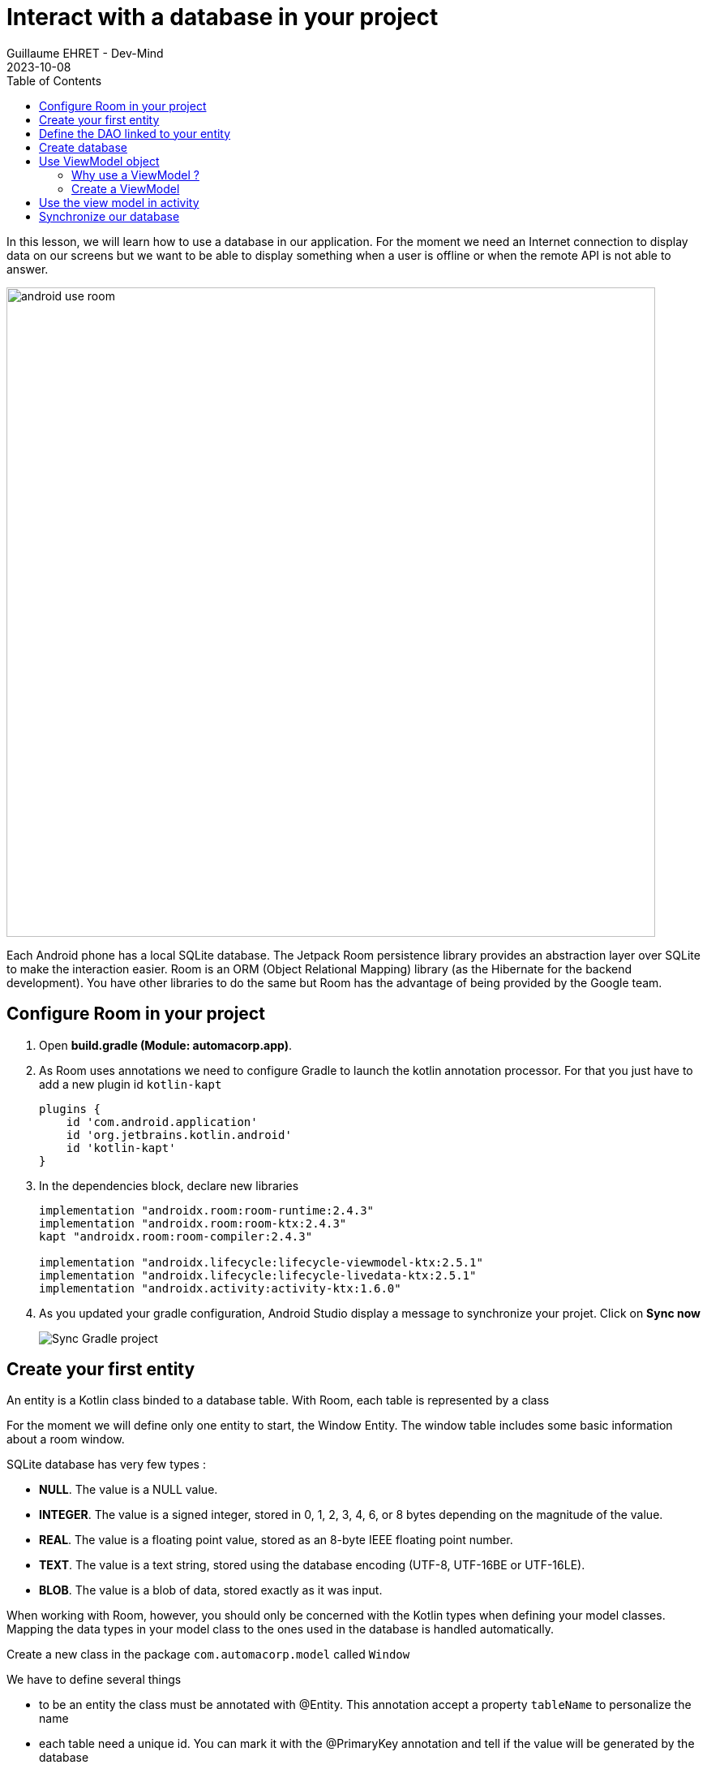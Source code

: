 :doctitle: Interact with a database in your project
:description: You'll learn about the fundamentals of using Room, including the database class, the DAO, entities, and view models.
:keywords: Android, database, room
:author: Guillaume EHRET - Dev-Mind
:revdate: 2023-10-08
:category: Android, Kotlin
:teaser:  You'll learn about the fundamentals of using Room, including the database class, the DAO, entities, and view models.
:imgteaser: ../../img/training/android/android-use-room.png
:toc:

In this lesson, we will learn how to use a database in our application.
For the moment we need an Internet connection to display data on our screens but we want to be able to display something when a user is offline or when the remote API is not able to answer.

image::../../img/training/android/android-use-room.png[width=800,align="center"]

Each Android phone has a local SQLite database.
The Jetpack Room persistence library provides an abstraction layer over SQLite to make the interaction easier.
Room is an ORM (Object Relational Mapping) library (as the Hibernate for the backend development).
You have other libraries to do the same but Room has the advantage of being provided by the Google team.

== Configure Room in your project

1. Open *build.gradle (Module: automacorp.app)*.
2. As Room uses annotations we need to configure Gradle to launch the kotlin annotation processor.
For that you just have to add a new plugin id `kotlin-kapt`
+
[source,groovy,subs="specialchars"]
----
plugins {
    id 'com.android.application'
    id 'org.jetbrains.kotlin.android'
    id 'kotlin-kapt'
}
----
+
3. In the dependencies block, declare new libraries
+
[source,groovy,subs="specialchars"]
----
implementation "androidx.room:room-runtime:2.4.3"
implementation "androidx.room:room-ktx:2.4.3"
kapt "androidx.room:room-compiler:2.4.3"

implementation "androidx.lifecycle:lifecycle-viewmodel-ktx:2.5.1"
implementation "androidx.lifecycle:lifecycle-livedata-ktx:2.5.1"
implementation "androidx.activity:activity-ktx:1.6.0"
----
+
4. As you updated your gradle configuration, Android Studio display a message to synchronize your projet.
Click on *Sync now*
+
image:../../img/training/android/android-gradle-sync.png[Sync Gradle project]

== Create your first entity

An entity is a Kotlin class binded to a database table.
With Room, each table is represented by a class

For the moment we will define only one entity to start, the Window Entity.
The window table includes some basic information about a room window.

SQLite database has very few types :

- *NULL*.
The value is a NULL value.
- *INTEGER*.
The value is a signed integer, stored in 0, 1, 2, 3, 4, 6, or 8 bytes depending on the magnitude of the value.
- *REAL*.
The value is a floating point value, stored as an 8-byte IEEE floating point number.
- *TEXT*.
The value is a text string, stored using the database encoding (UTF-8, UTF-16BE or UTF-16LE).
- *BLOB*.
The value is a blob of data, stored exactly as it was input.

When working with Room, however, you should only be concerned with the Kotlin types when defining your model classes.
Mapping the data types in your model class to the ones used in the database is handled automatically.

Create a new class in the package `com.automacorp.model` called `Window`

We have to define several things

* to be an entity the class must be annotated with @Entity.
This annotation accept a property `tableName` to personalize the name
* each table need a unique id.
You can mark it with the @PrimaryKey annotation and tell if the value will be generated by the database
* each column must be declared with a @ColumnInfo annotation.
The column name can be overridden.
Typically, SQL column names will have words separated by an underscore, as opposed to the lowerCamelCase used by Kotlin properties.

[source,kotlin,subs="specialchars"]
----
@Entity(tableName = "rwindow")
data class Window(
    @PrimaryKey(autoGenerate = true) val id: Int,
    @ColumnInfo val name: String,
    @ColumnInfo(name = "room_id") val roomId: Int,
    @ColumnInfo(name = "room_name") val roomName: String,
    @ColumnInfo(name = "window_status") val windowStatus: WindowStatus
) {
    fun toDto(): WindowDto =
        WindowDto(id.toLong(), name, RoomDto(roomId.toLong(), roomName, null, null), windowStatus)
}
----

In this code we used an enum `WindowStatus`, but this enum is not a known type in the database. We should help Rooms to serialize and deserialize this enum value.Create in the package `com.automacorp.model` a new class `EnumConverters`.

[source,kotlin,subs="specialchars"]
----
class EnumConverters {

    // A first method to convert enum in string when the data will be stored in the database
    @TypeConverter
    fun fromWindowStatus(value: WindowStatus?): String? {
        return value?.toString()
    }

    // A second one to do the inverse operation
    @TypeConverter
    fun toWindowStatus(value: String?): WindowStatus? {
        return value?.let { WindowStatus.valueOf(it) }
    }

}
----

== Define the DAO linked to your entity

A DAO (Data Access Object) is a Kotlin class that provides access to the data.
We will define functions for reading or manipulating data.
Each function call will perform a SQL command on the database.

Create a new interface called WindowDao in the package `com.automacorp.dao`.

If you followed the https://dev-mind.fr/training/spring/spring-data.html[Spring Data] labs, Room is like Spring and it will generate the interface implementation at compile time.

To activate this mechanism you need to add the annnotation @Dao on your class

[source,kotlin,subs="specialchars"]
----
@Dao
interface WindowDao {
}
----

In the class `WindowApiService` we have for the moment 2 HTTP requests to find all windows or load only one by its id.
We will define these queries in our DAO.

A query is specified as a string passed into a `@Query` annotation.
**Contrary to Hibernate for backend developpers, we won't manipulate objets in these queries but we have to use SQL request with the database model.**

Room provides also different annotations `@Insert`, `@Update`, `@Delete` to manipulate an entity.

[source,kotlin,subs="specialchars"]
----
@Dao
interface WindowDao {
    @Query("select * from rwindow order by name")
    fun findAll(): List<Window>

    @Query("select * from rwindow where id = :windowId")
    fun findById(windowId: Int): Window

    @Insert
    suspend fun create(window: Window)

    @Update
    suspend fun update(window: Window): Int

    @Delete
    suspend fun delete(window: Window)

    @Query("delete from rwindow")
    suspend fun clearAll()
}
----

In the second example we use a function argument in the request.

==  Create database

We now need to configure the database in our project. With Room library we have to initialize a RoomDatabase and configure the different entities, the converters and their DAOs.

For that create a new class automacorpDatabase in `com.automacorp.dao`

* `@Database` annotation is used to declare all entities. The version number is incremented each time you make a schema change. The app checks this version with the one in the database to determine if and how a migration should be performed.
* `@TypeConverters` annotation is used to declare all type converters.

[source,kotlin,subs="specialchars"]
----
@Database(entities = [Window::class], version = 1)
@TypeConverters(EnumConverters::class)
abstract class automacorpDatabase : RoomDatabase() {
    abstract fun windowDao(): WindowDao
}
----

When using an automacorpDatabase class, you want to ensure that only one instance of the database exists to prevent race conditions or other potential issues. This is the same thing for all technical objects as yours DAOs. To resolve this problem you can use a dependency injection libray as https://developer.android.com/jetpack/androidx/releases/hilt[Hilt].

We will use a simpler solution in this lab. Create you own instance of Android `Application` in package `com.automacorp`. When your application is launched, this class will live until the application is terminated.

[source,kotlin,subs="specialchars"]
----
class AutomacorpApplication : Application() {}
----

You need to declare this new class in `AndroidManifest.xml` to launch you own implementation in place of the default one, when your app will be started.

[source,xml,subs="specialchars"]
----
<manifest xmlns:android="http://schemas.android.com/apk/res/android"
xmlns:tools="http://schemas.android.com/tools">
    <application
        android:name=".AutomacorpApplication"
     ...
----

Now we will declare ou database in this `AutomacorpApplication` class. The database creation can be done with the room builder. You need to declare the global context, your Database class and the db name.

[source,kotlin,subs="specialchars"]
----
class AutomacorpApplication : Application() {

    val database: automacorpDatabase by lazy {
        Room.databaseBuilder(this, automacorpDatabase::class.java, "automacorpdb")
            .build()
    }
}
----

If you need to use a DAO in you code you will be able to use

[source,kotlin,subs="specialchars"]
----
val windowDao = AutomacorpApplication.database.windowDao()
----

== Use ViewModel object

=== Why use a ViewModel ?

The Android framework manages the lifecycle of UI controllers, such as activities and fragments. The framework may decide to destroy or re-create a UI controller in response to certain user actions or device events that are completely out of your control.

If the system destroys or re-creates an UI controller, any transient UI-related data you store in them is lost. For example, your app may include a list of users in one of its activities. When the activity is re-created for a configuration change, the new activity has to re-fetch the list of users.

For simple data, the activity can use the `onSaveInstanceState()` method and restore its data from the bundle in `onCreate()`, but this approach is only suitable for small amounts of data that can be serialized then deserialized, not for potentially large amounts of data like a list of users or bitmaps.

Another problem is that UI controllers frequently need to make asynchronous calls that may take some time to return. The UI controller needs to manage these calls and ensure the system cleans them up after it's destroyed to avoid potential memory leaks.

ViewModels were created to resolve these problems and separate out view data ownership from UI controller logic. UI controllers such as activities and fragments should only display UI data, react to user actions, or handle operating system communication, such as permission requests. The data should be now managed by a ViewModel.

Using a view model helps enforce a clear separation between the code for your app's UI and its data model.

image:../../img/training/android/android-view-model.svg[View model]

The ViewModel class is used to store data related to an app's UI, and is also lifecycle aware, meaning that it responds to lifecycle events much like an activity or fragment does. If lifecycle events such as screen rotation cause an activity or fragment to be destroyed and recreated, the associated ViewModel won't need to be recreated.



=== Create a ViewModel

To create a view model class, create a new class called `WindowViewModel` in a new package called `com.automacorp.viewmodel`. It should only use the `WindowDao` and for the moment we can implment inside the method used to load data

[source,kotlin,subs="specialchars"]
----
class WindowViewModel(private val windowDao: WindowDao) : ViewModel() {
    fun findAll(): LiveData<List<WindowDto>> = liveData {
        viewModelScope.launch(Dispatchers.IO) {
            emit(windowDao.findAll().map { it.toDto() })
        }
    }

    fun findById(windowId: Int): LiveData<WindowDto> = liveData {
        viewModelScope.launch(Dispatchers.IO) {
            emit(windowDao.findById(windowId).toDto())
        }
    }
}
----

As we have to access to the DB we must do that outside the main thread. Coroutine `viewModelScope.launch(Dispatchers.IO)` is used to do that

LiveData is an observable data holder class. Unlike a regular observable, LiveData is lifecycle-aware, meaning it respects the lifecycle of other app components, such as activities, fragments, or services. This awareness ensures LiveData only updates app component observers that are in an active lifecycle state.

A ViewModel class must be lifecycle aware, it should be instantiated by an object that can respond to lifecycle events and an object made to handle all memory managements. For that we will use a `ViewModelProvider.Factory`. This object should be defined in a compagnon object

[source,kotlin,subs="specialchars"]
----
class WindowViewModel(private val windowDao: WindowDao) : ViewModel() {

     companion object {
        val factory: ViewModelProvider.Factory = object : ViewModelProvider.Factory {
            override fun <T : ViewModel> create(modelClass: Class<T>, extras: CreationExtras): T {
                val windowDao = (extras[APPLICATION_KEY] as AutomacorpApplication).database.windowDao()
                return WindowViewModel(windowDao) as T
            }
        }
    }

    // ...
}
----

== Use the view model in activity

You can update the `WindowsActivity` used to list all the windows.

1. Add a new global property to define your viewmodel
+
[source,kotlin,subs="specialchars"]
----
private val viewModel: WindowViewModel by viewModels {
    WindowViewModel.factory
}
----
+
2. Comment or delete the existing code used to populate the view adapter
+
[source,kotlin,subs="specialchars"]
----
//lifecycleScope.launch(context = Dispatchers.IO) { // (1)
//    runCatching { ApiServices.windowsApiService.findAll().execute() } // (2)
//        .onSuccess {
//            withContext(context = Dispatchers.Main) { // (3)
//                adapter.update(it.body() ?: emptyList())
//            }
//        }
//        .onFailure {
//            withContext(context = Dispatchers.Main) { // (3)
//                Toast.makeText(
//                    applicationContext,
//                    "Error on windows loading $it",
//                    Toast.LENGTH_LONG
//                ).show()
//            }
//        }
//}
----
+
3. To replace this code, add a new block to observe our livedata returned by the view model.
+
[source,kotlin,subs="specialchars"]
----
viewModel.findAll().observe(this) { windows ->
    adapter.update(windows)
}
----

You can start your application and as we have nothing in database you sould have an empty list when you want to display the window list.

== Synchronize our database

We want to only use this database when the remote API is not accessible. To do that we will refactor our ViewModel to

1. call the remote API by default
2. remove the last data if call is OK
3. store the last received data
4. call the database if remote API is not available (no network, service deny...)

Update the viewModel

[source,kotlin,subs="specialchars"]
----
fun findAll(): LiveData<List<WindowDto>> = liveData {
    val elements: List<WindowDto> = withContext(Dispatchers.IO) {
        try {
            val response = ApiServices.windowsApiService.findAll().execute() // (1)
            val windows: List<WindowDto> = response.body() ?: emptyList()
            windows.apply {
                    windowDao.clearAll() // (2)
                    forEach { // (3)
                        windowDao.create(
                            Window(
                                id = it.id.toInt(),
                                name = it.name,
                                roomId = it.room.id.toInt(),
                                roomName = it.room.name,
                                windowStatus = it.windowStatus
                            )
                        )
                    }
            }
        } catch (e: Exception) {
           windowDao.findAll().map { it.toDto() } // (4)
        }
    }
    emit(elements)
}
----

This code should work but it should be nice to know when we are in the fallback mode. For that we can expose a new live data in your code.

1. Create a new enum called `State` in `WindowViewModel`
+
[source,kotlin,subs="specialchars"]
----
enum class State { ONLINE, OFFLINE }
----
+
2. Create a property in `WindowViewModel` to expose this state. By default the state is ONLINE
+
[source,kotlin,subs="specialchars"]
----
val networkState: MutableLiveData<State> by lazy {
    MutableLiveData<State>().also { it.value = State.ONLINE }
}
----
+
3. You can add a new Observable in your activity `WindowsActivity` to display a message when the data will be loaded from the local database
+
[source,kotlin,subs="specialchars"]
----
viewModel.networkState.observe(this) { state ->
    if(state == State.OFFLINE) {
        Toast.makeText(this,"Offline mode, the last known values are displayed", Toast.LENGTH_LONG)
            .show()
    }
}
----
+
4. Update the state in the method `findAll` in `WindowViewModel` when you use the API or the database. Be careful you need to do this update on the main thread and you have to use this coroutine scope (`Dispatcher.Main`).
+
[source,kotlin,subs="specialchars"]
----
val elements: List<WindowDto> = withContext(Dispatchers.IO) {
    try {
        val response = ApiServices.windowsApiService.findAll().execute()
        withContext(Dispatchers.Main) {
            networkState.value = State.ONLINE
        }
        val windows: List<WindowDto> = response.body() ?: emptyList()
        windows.apply {
            windowDao.clearAll()
            forEach {
                windowDao.create(
                    Window(
                        id = it.id.toInt(),
                        name = it.name,
                        roomId = it.room.id.toInt(),
                        roomName = it.room.name,
                        windowStatus = it.windowStatus
                    )
                )
            }
        }
    } catch (e: Exception) {
        withContext(Dispatchers.Main) {
            networkState.value = State.OFFLINE
        }
        windowDao.findAll().map { it.toDto() }
    }
}
----

You can now do the same thing on the WindowActivity.
